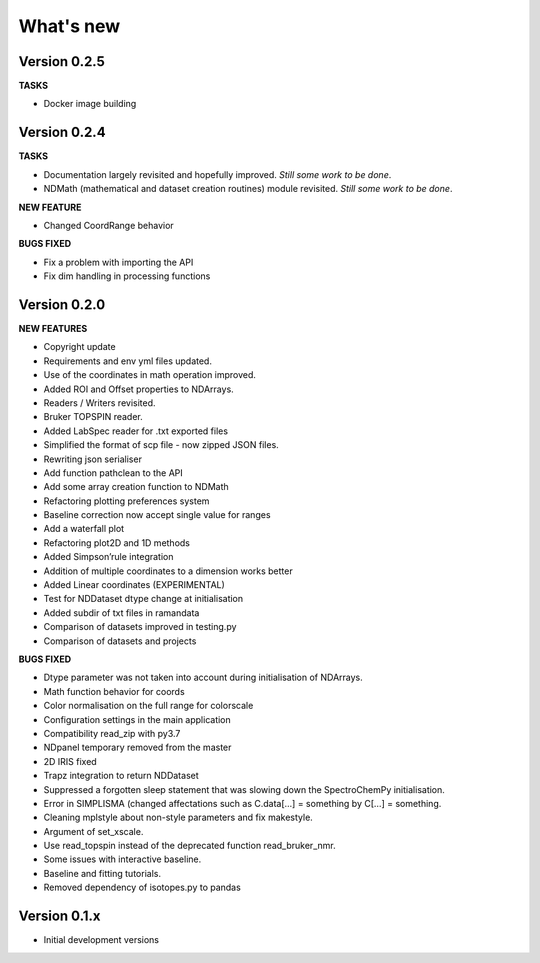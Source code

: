 What's new
==========

Version 0.2.5
-------------

**TASKS**

-  Docker image building

Version 0.2.4
-------------

**TASKS**

-  Documentation largely revisited and hopefully improved. *Still some
   work to be done*.

-  NDMath (mathematical and dataset creation routines) module revisited.
   *Still some work to be done*.

**NEW FEATURE**

-  Changed CoordRange behavior

**BUGS FIXED**

-  Fix a problem with importing the API

-  Fix dim handling in processing functions

Version 0.2.0
-------------

**NEW FEATURES**

-  Copyright update

-  Requirements and env yml files updated.

-  Use of the coordinates in math operation improved.

-  Added ROI and Offset properties to NDArrays.

-  Readers / Writers revisited.

-  Bruker TOPSPIN reader.

-  Added LabSpec reader for .txt exported files

-  Simplified the format of scp file - now zipped JSON files.

-  Rewriting json serialiser

-  Add function pathclean to the API

-  Add some array creation function to NDMath

-  Refactoring plotting preferences system

-  Baseline correction now accept single value for ranges

-  Add a waterfall plot

-  Refactoring plot2D and 1D methods

-  Added Simpson’rule integration

-  Addition of multiple coordinates to a dimension works better

-  Added Linear coordinates (EXPERIMENTAL)

-  Test for NDDataset dtype change at initialisation

-  Added subdir of txt files in ramandata

-  Comparison of datasets improved in testing.py

-  Comparison of datasets and projects

**BUGS FIXED**

-  Dtype parameter was not taken into account during initialisation of
   NDArrays.

-  Math function behavior for coords

-  Color normalisation on the full range for colorscale

-  Configuration settings in the main application

-  Compatibility read_zip with py3.7

-  NDpanel temporary removed from the master

-  2D IRIS fixed

-  Trapz integration to return NDDataset

-  Suppressed a forgotten sleep statement that was slowing down the
   SpectroChemPy initialisation.

-  Error in SIMPLISMA (changed affectations such as C.data[…] =
   something by C[…] = something.

-  Cleaning mplstyle about non-style parameters and fix makestyle.

-  Argument of set_xscale.

-  Use read_topspin instead of the deprecated function read_bruker_nmr.

-  Some issues with interactive baseline.

-  Baseline and fitting tutorials.

-  Removed dependency of isotopes.py to pandas

Version 0.1.x
-------------

-  Initial development versions
